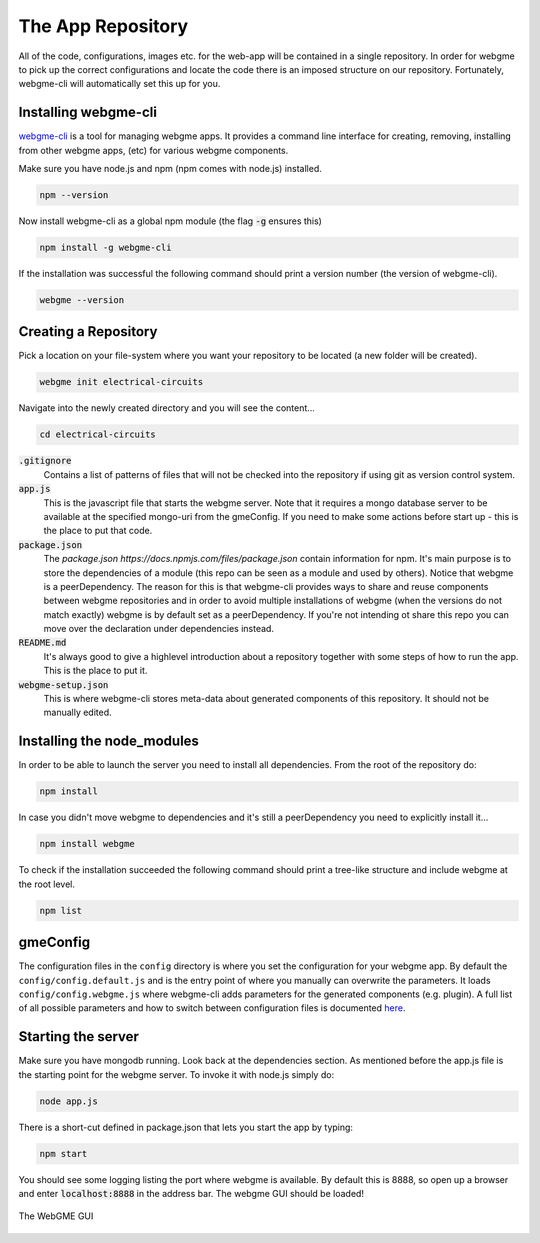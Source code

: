 The App Repository
=====================
All of the code, configurations, images etc. for the web-app will be contained in a single repository. In order for webgme
to pick up the correct configurations and locate the code there is an imposed structure on our repository. Fortunately,
webgme-cli will automatically set this up for you.

Installing webgme-cli
------------------
`webgme-cli <https://github.com/webgme/webgme-cli>`_ is a tool for managing webgme apps.
It provides a command line interface for creating, removing, installing from other webgme apps,
(etc) for various webgme components.

Make sure you have node.js and npm (npm comes with node.js) installed.

.. code-block:: bash

    npm --version

Now install webgme-cli as a global npm module (the flag :code:`-g` ensures this)

.. code-block:: bash

    npm install -g webgme-cli

If the installation was successful the following command should print a version number (the version of webgme-cli).

.. code-block:: bash

    webgme --version


Creating a Repository
-------------------
Pick a location on your file-system where you want your repository to be located (a new folder will be created).

.. code-block:: bash

    webgme init electrical-circuits

Navigate into the newly created directory and you will see the content...

.. code-block:: bash

    cd electrical-circuits

:code:`.gitignore`
  Contains a list of patterns of files that will not be checked into the repository if using git as version control system.

:code:`app.js`
  This is the javascript file that starts the webgme server. Note that it requires a mongo database server to be available at the specified mongo-uri from the gmeConfig. If you need to make some actions before start up - this is the place to put that code.

:code:`package.json`
  The `package.json https://docs.npmjs.com/files/package.json` contain information for npm. It's main purpose is to store the dependencies of a module (this repo can be seen as a module and used by others). Notice that
  webgme is a peerDependency. The reason for this is that webgme-cli provides ways to share and reuse components between webgme repositories and in order to avoid multiple
  installations of webgme (when the versions do not match exactly) webgme is by default set as a peerDependency. If you're not intending ot share this repo you can move over the
  declaration under dependencies instead.

:code:`README.md`
  It's always good to give a highlevel introduction about a repository together with some steps of how to run the app. This is the place to put it.

:code:`webgme-setup.json`
  This is where webgme-cli stores meta-data about generated components of this repository. It should not be manually edited.

Installing the node_modules
-------------------
In order to be able to launch the server you need to install all dependencies. From the root of the repository do:

.. code-block:: bash

    npm install

In case you didn't move webgme to dependencies and it's still a peerDependency you need to explicitly install it...

.. code-block:: bash

    npm install webgme

To check if the installation succeeded the following command should print a tree-like structure and include webgme at the root level.

.. code-block:: bash

    npm list

gmeConfig
-------------------
The configuration files in the ``config`` directory is where you set the configuration for your webgme app. By default
the ``config/config.default.js`` and is the entry point of where you manually can overwrite the parameters. It loads
``config/config.webgme.js`` where webgme-cli adds parameters for the generated components (e.g. plugin). A full list of
all possible parameters and how to switch between configuration files is documented `here <https://github.com/webgme/webgme/blob/master/config/README.md>`_.

Starting the server
-------------------
Make sure you have mongodb running. Look back at the dependencies section. As mentioned before the app.js file is
the starting point for the webgme server. To invoke it with node.js simply do:

.. code-block:: bash

    node app.js

There is a short-cut defined in package.json that lets you start the app by typing:

.. code-block:: bash

    npm start

You should see some logging listing the port where webgme is available. By default this is 8888, so open up a browser
and enter :code:`localhost:8888` in the address bar. The webgme GUI should be loaded!

.. figure:: editor.png
    :align: center
    :scale: 100 %

    The WebGME GUI